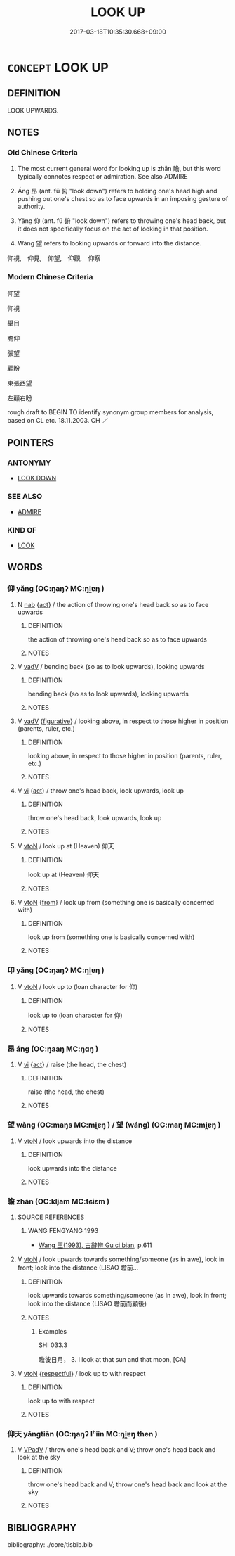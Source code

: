 # -*- mode: mandoku-tls-view -*-
#+TITLE: LOOK UP
#+DATE: 2017-03-18T10:35:30.668+09:00        
#+STARTUP: content
* =CONCEPT= LOOK UP
:PROPERTIES:
:CUSTOM_ID: uuid-df3e2b33-735b-4cc6-ab38-c478d4776eed
:TR_ZH: 仰望
:TR_OCH: 瞻
:END:
** DEFINITION

LOOK UPWARDS.

** NOTES

*** Old Chinese Criteria
1. The most current general word for looking up is zhān 瞻, but this word typically connotes respect or admiration. See also ADMIRE

2. Áng 昂 (ant. fǔ 俯 "look down") refers to holding one's head high and pushing out one's chest so as to face upwards in an imposing gesture of authority.

3. Yǎng 仰 (ant. fǔ 俯 "look down") refers to throwing one's head back, but it does not specifically focus on the act of looking in that position.

4. Wàng 望 refers to looking upwards or forward into the distance.

仰視,　仰見,　仰望,　仰觀,　仰察

*** Modern Chinese Criteria
仰望

仰視

舉目

瞻仰



張望

顧盼

東張西望

左顧右盼

rough draft to BEGIN TO identify synonym group members for analysis, based on CL etc. 18.11.2003. CH ／

** POINTERS
*** ANTONYMY
 - [[tls:concept:LOOK DOWN][LOOK DOWN]]

*** SEE ALSO
 - [[tls:concept:ADMIRE][ADMIRE]]

*** KIND OF
 - [[tls:concept:LOOK][LOOK]]

** WORDS
   :PROPERTIES:
   :VISIBILITY: children
   :END:
*** 仰 yǎng (OC:ŋaŋʔ MC:ŋi̯ɐŋ )
:PROPERTIES:
:CUSTOM_ID: uuid-047f40d8-ce5e-40df-a558-eb857ebdb3a2
:Char+: 仰(9,4/6) 
:GY_IDS+: uuid-7b3708a0-3495-4669-9e6c-b110abd3bb78
:PY+: yǎng     
:OC+: ŋaŋʔ     
:MC+: ŋi̯ɐŋ     
:END: 
**** N [[tls:syn-func::#uuid-76be1df4-3d73-4e5f-bbc2-729542645bc8][nab]] {[[tls:sem-feat::#uuid-f55cff2f-f0e3-4f08-a89c-5d08fcf3fe89][act]]} / the action of throwing one's head back so as to face upwards
:PROPERTIES:
:CUSTOM_ID: uuid-e4b08dcb-fa38-4e91-9cd7-22a94cd2b860
:END:
****** DEFINITION

the action of throwing one's head back so as to face upwards

****** NOTES

**** V [[tls:syn-func::#uuid-2a0ded86-3b04-4488-bb7a-3efccfa35844][vadV]] / bending back (so as to look upwards), looking upwards
:PROPERTIES:
:CUSTOM_ID: uuid-109637ce-0616-4262-b95c-719da7113806
:END:
****** DEFINITION

bending back (so as to look upwards), looking upwards

****** NOTES

**** V [[tls:syn-func::#uuid-2a0ded86-3b04-4488-bb7a-3efccfa35844][vadV]] {[[tls:sem-feat::#uuid-2e48851c-928e-40f0-ae0d-2bf3eafeaa17][figurative]]} / looking above, in respect to those higher in position (parents, ruler, etc.)
:PROPERTIES:
:CUSTOM_ID: uuid-f53b35d9-d156-40ea-840f-53a7989d9e9b
:WARRING-STATES-CURRENCY: 4
:END:
****** DEFINITION

looking above, in respect to those higher in position (parents, ruler, etc.)

****** NOTES

**** V [[tls:syn-func::#uuid-c20780b3-41f9-491b-bb61-a269c1c4b48f][vi]] {[[tls:sem-feat::#uuid-f55cff2f-f0e3-4f08-a89c-5d08fcf3fe89][act]]} / throw one's head back, look upwards, look up
:PROPERTIES:
:CUSTOM_ID: uuid-94852efb-e4e2-4bd0-870d-af5c31bf785c
:WARRING-STATES-CURRENCY: 4
:END:
****** DEFINITION

throw one's head back, look upwards, look up

****** NOTES

**** V [[tls:syn-func::#uuid-fbfb2371-2537-4a99-a876-41b15ec2463c][vtoN]] / look up at (Heaven) 仰天
:PROPERTIES:
:CUSTOM_ID: uuid-bf567ee3-ef7b-441f-8c15-0bf4ee6f8d9d
:WARRING-STATES-CURRENCY: 4
:END:
****** DEFINITION

look up at (Heaven) 仰天

****** NOTES

**** V [[tls:syn-func::#uuid-fbfb2371-2537-4a99-a876-41b15ec2463c][vtoN]] {[[tls:sem-feat::#uuid-9c871057-121e-4959-8d0e-d3b4e64924ce][from]]} / look up from (something one is basically concerned with)
:PROPERTIES:
:CUSTOM_ID: uuid-711dc1ba-32d1-4ed5-8915-ffc6f2c112a1
:END:
****** DEFINITION

look up from (something one is basically concerned with)

****** NOTES

*** 卬 yǎng (OC:ŋaŋʔ MC:ŋi̯ɐŋ )
:PROPERTIES:
:CUSTOM_ID: uuid-05951678-1167-421c-958b-880ac994962e
:Char+: 卬(26,2/4) 
:GY_IDS+: uuid-8393fa67-4f9e-4366-b0c3-6dcd71ea57be
:PY+: yǎng     
:OC+: ŋaŋʔ     
:MC+: ŋi̯ɐŋ     
:END: 
**** V [[tls:syn-func::#uuid-fbfb2371-2537-4a99-a876-41b15ec2463c][vtoN]] / look up to (loan character for 仰)
:PROPERTIES:
:CUSTOM_ID: uuid-504663a8-d308-40a6-b076-ffe4655e5a5e
:END:
****** DEFINITION

look up to (loan character for 仰)

****** NOTES

*** 昂 áng (OC:ŋaaŋ MC:ŋɑŋ )
:PROPERTIES:
:CUSTOM_ID: uuid-7b0d1af2-f31b-4a77-b918-cf3e94fa148a
:Char+: 昂(72,4/8) 
:GY_IDS+: uuid-8f272ed5-e97d-4a1b-884e-941a413c807f
:PY+: áng     
:OC+: ŋaaŋ     
:MC+: ŋɑŋ     
:END: 
**** V [[tls:syn-func::#uuid-c20780b3-41f9-491b-bb61-a269c1c4b48f][vi]] {[[tls:sem-feat::#uuid-f55cff2f-f0e3-4f08-a89c-5d08fcf3fe89][act]]} / raise (the head, the chest)
:PROPERTIES:
:CUSTOM_ID: uuid-ab18b2ff-0221-4d62-a54c-38440846a400
:WARRING-STATES-CURRENCY: 3
:END:
****** DEFINITION

raise (the head, the chest)

****** NOTES

*** 望 wàng (OC:maŋs MC:mi̯ɐŋ ) / 望 (wáng) (OC:maŋ MC:mi̯ɐŋ )
:PROPERTIES:
:CUSTOM_ID: uuid-231d781e-9cff-4b61-9806-bd03a2efde63
:Char+: 望(74,7/11) 
:Char+: 望(74,7/11) 
:GY_IDS+: uuid-eff7896b-7bb5-4814-b016-c568012c0ccb
:PY+: wàng     
:OC+: maŋs     
:MC+: mi̯ɐŋ     
:GY_IDS+: uuid-ce77da5f-948d-4b57-9153-d2dcc40ac102
:PY+: (wáng)     
:OC+: maŋ     
:MC+: mi̯ɐŋ     
:END: 
**** V [[tls:syn-func::#uuid-fbfb2371-2537-4a99-a876-41b15ec2463c][vtoN]] / look upwards into the distance
:PROPERTIES:
:CUSTOM_ID: uuid-65710bf6-f615-4ff4-b48c-bc52c45d7f98
:WARRING-STATES-CURRENCY: 5
:END:
****** DEFINITION

look upwards into the distance

****** NOTES

*** 瞻 zhān (OC:kljam MC:tɕiɛm )
:PROPERTIES:
:CUSTOM_ID: uuid-3c1f5866-4f52-466e-a909-e2642ee9474c
:Char+: 瞻(109,13/18) 
:GY_IDS+: uuid-eb85b8e7-1f55-4149-9402-bd6b5207ba61
:PY+: zhān     
:OC+: kljam     
:MC+: tɕiɛm     
:END: 
**** SOURCE REFERENCES
***** WANG FENGYANG 1993
 - [[cite:WANG-FENGYANG-1993][Wang 王(1993), 古辭辨 Gu ci bian]], p.611

**** V [[tls:syn-func::#uuid-fbfb2371-2537-4a99-a876-41b15ec2463c][vtoN]] / look upwards towards something/someone (as in awe), look in front; look into the distance (LISAO 瞻前...
:PROPERTIES:
:CUSTOM_ID: uuid-09e11310-0d97-4213-8ff8-0658a8d0fe3a
:WARRING-STATES-CURRENCY: 4
:END:
****** DEFINITION

look upwards towards something/someone (as in awe), look in front; look into the distance (LISAO 瞻前而顧後)

****** NOTES

******* Examples
SHI 033.3

 瞻彼日月， 3. I look at that sun and that moon, [CA]

**** V [[tls:syn-func::#uuid-fbfb2371-2537-4a99-a876-41b15ec2463c][vtoN]] {[[tls:sem-feat::#uuid-37d60bca-6905-4db8-8597-dbf3bb82c975][respectful]]} / look up to with respect
:PROPERTIES:
:CUSTOM_ID: uuid-cc248021-7b4f-48c1-b531-71e62556c144
:WARRING-STATES-CURRENCY: 5
:END:
****** DEFINITION

look up to with respect

****** NOTES

*** 仰天 yǎngtiān (OC:ŋaŋʔ lʰiin MC:ŋi̯ɐŋ then )
:PROPERTIES:
:CUSTOM_ID: uuid-17adc91c-04a1-47a1-9b7a-b6321c92dd06
:Char+: 仰(9,4/6) 天(37,1/4) 
:GY_IDS+: uuid-7b3708a0-3495-4669-9e6c-b110abd3bb78 uuid-43e0256e-579f-43ab-ab11-d70174151708
:PY+: yǎng tiān    
:OC+: ŋaŋʔ lʰiin    
:MC+: ŋi̯ɐŋ then    
:END: 
**** V [[tls:syn-func::#uuid-819e81af-c978-4931-8fd2-52680e097f01][VPadV]] / throw one's head back and V; throw one's head back and look at the sky
:PROPERTIES:
:CUSTOM_ID: uuid-f1f35b77-0e06-4935-80b0-1c66ae110c49
:END:
****** DEFINITION

throw one's head back and V; throw one's head back and look at the sky

****** NOTES

** BIBLIOGRAPHY
bibliography:../core/tlsbib.bib
